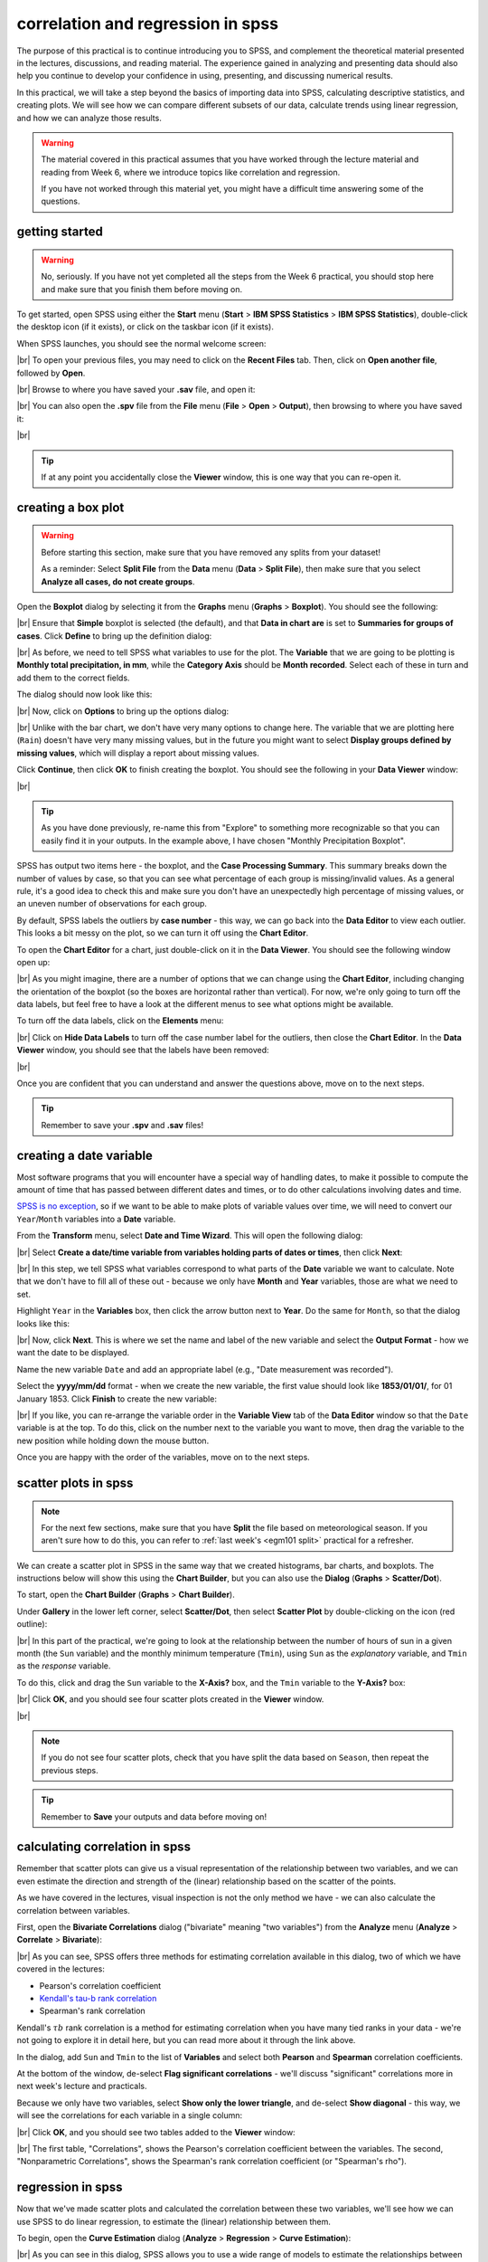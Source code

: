 correlation and regression in spss
===================================

The purpose of this practical is to continue introducing you to SPSS, and complement the theoretical material presented
in the lectures, discussions, and reading material. The experience gained in analyzing and presenting data should also
help you continue to develop your confidence in using, presenting, and discussing numerical results.

In this practical, we will take a step beyond the basics of importing data into SPSS, calculating descriptive
statistics, and creating plots. We will see how we can compare different subsets of our data, calculate trends using
linear regression, and how we can analyze those results.

.. warning::

    The material covered in this practical assumes that you have worked through the lecture material and reading from
    Week 6, where we introduce topics like correlation and regression.

    If you have not worked through this material yet, you might have a difficult time answering some of the questions.

.. _egm101 spss open:

getting started
------------------

.. warning::

    No, seriously. If you have not yet completed all the steps from the Week 6 practical, you should stop here and
    make sure that you finish them before moving on.

To get started, open SPSS using either the **Start** menu (**Start** > **IBM SPSS Statistics** >
**IBM SPSS Statistics**), double-click the desktop icon (if it exists), or click on the taskbar icon (if it exists).

When SPSS launches, you should see the normal welcome screen:

.. image:: img/week6/spss_welcome.png
    :width: 720
    :align: center
    :alt: the SPSS Welcome screen

|br| To open your previous files, you may need to click on the **Recent Files** tab. Then, click on
**Open another file**, followed by **Open**.

.. image:: img/week7/open_other.png
    :width: 500
    :align: center
    :alt: the SPSS welcome screen, with the "recent files" tab active and "open another file" selected

|br| Browse to where you have saved your **.sav** file, and open it:

.. image:: img/week7/opened.png
    :width: 720
    :align: center
    :alt: the ArmaghData.sav file re-opened in SPSS.

|br| You can also open the **.spv** file from the **File** menu (**File** > **Open** > **Output**), then browsing to
where you have saved it:

.. image:: img/week7/opened_viewer.png
    :width: 720
    :align: center
    :alt: the ArmaghData.spv file re-opened in SPSS.

|br|

.. tip::

    If at any point you accidentally close the **Viewer** window, this is one way that you can re-open it.


creating a box plot
--------------------

.. warning::

    Before starting this section, make sure that you have removed any splits from your dataset!

    As a reminder: Select **Split File** from the **Data** menu (**Data** > **Split File**), then make sure that you
    select **Analyze all cases, do not create groups**.

Open the **Boxplot** dialog by selecting it from the **Graphs** menu (**Graphs** > **Boxplot**). You should see the
following:

.. image:: img/week7/boxplot_dialog.png
    :width: 200
    :align: center
    :alt: the boxplot dialog, showing "simple" boxplot selected

|br| Ensure that **Simple** boxplot is selected (the default), and that **Data in chart are** is set to
**Summaries for groups of cases**. Click **Define** to bring up the definition dialog:

.. image:: img/week7/define_boxplot.png
    :width: 500
    :align: center
    :alt: the blank "define simple boxplot" dialog, with no variables added yet

|br| As before, we need to tell SPSS what variables to use for the plot. The **Variable** that we are going to be
plotting is **Monthly total precipitation, in mm**, while the **Category Axis** should be **Month recorded**. Select
each of these in turn and add them to the correct fields.

The dialog should now look like this:

.. image:: img/week7/boxplot_selected.png
    :width: 500
    :align: center
    :alt: the "define simple boxplot" dialog, with the variable and category axis variables added

|br| Now, click on **Options** to bring up the options dialog:

.. image:: img/week7/boxplot_options.png
    :width: 300
    :align: center
    :alt: the "options" dialog for the simple boxplot. Most of the options are grayed out.

|br| Unlike with the bar chart, we don't have very many options to change here. The variable that we are plotting here
(``Rain``) doesn't have very many missing values, but in the future you might want to select
**Display groups defined by missing values**, which will display a report about missing values.

Click **Continue**, then click **OK** to finish creating the boxplot. You should see the following in your
**Data Viewer** window:

.. image:: img/week7/boxplot_labelled.png
    :width: 720
    :align: center
    :alt: the spss data viewer window. A boxplot showing the distribution of rainfall by month is shown, with outliers labelled by case number.

|br|

.. tip::

    As you have done previously, re-name this from "Explore" to something more recognizable so that you can easily
    find it in your outputs. In the example above, I have chosen "Monthly Precipitation Boxplot".

SPSS has output two items here - the boxplot, and the **Case Processing Summary**. This summary breaks down the number
of values by case, so that you can see what percentage of each group is missing/invalid values. As a general rule, it's
a good idea to check this and make sure you don't have an unexpectedly high percentage of missing values, or an uneven
number of observations for each group.

.. card::
    :class-header: question
    :class-card: question

    :far:`circle-question` Question
    ^^^

    - What month(s) have missing values?
    - What percentage of the total does this represent?
    - Do you think that this will make a substantial difference for calculating the boxplot for each month? Why or why
      not?

By default, SPSS labels the outliers by **case number** - this way, we can go back into the **Data Editor** to view
each outlier. This looks a bit messy on the plot, so we can turn it off using the **Chart Editor**.

To open the **Chart Editor** for a chart, just double-click on it in the **Data Viewer**. You should see the following
window open up:

.. image:: img/week7/boxplot_editor.png
    :width: 600
    :align: center
    :alt: the chart editor window for the boxplot

|br| As you might imagine, there are a number of options that we can change using the **Chart Editor**, including
changing the orientation of the boxplot (so the boxes are horizontal rather than vertical). For now, we're only going
to turn off the data labels, but feel free to have a look at the different menus to see what options might be available.

To turn off the data labels, click on the **Elements** menu:

.. image:: img/week7/boxplot_editor_elements.png
    :width: 600
    :align: center
    :alt: the chart editor window for the boxplot, with the elements menu shown

|br| Click on **Hide Data Labels** to turn off the case number label for the outliers, then close the **Chart Editor**.
In the **Data Viewer** window, you should see that the labels have been removed:

.. image:: img/week7/boxplot.png
    :width: 720
    :align: center
    :alt: the spss data viewer window. A boxplot showing the distribution of rainfall by month is shown, with outliers no longer labelled by case number.

|br|

.. card::
    :class-header: question
    :class-card: question

    :far:`circle-question` Question
    ^^^

    Look at the box plot that you have just created and compare it with the bar chart that you created last week. Which
    of these two plots conveys more information about the distribution of monthly rainfall? Why do you think this? Use
    these two graphs to try to answer the following questions:

    - Which month appears to have the least variability?
    - Which month(s) appear to be the most/least symmetrical?
    - Which month(s) had the lowest recorded rainfall?

Once you are confident that you can understand and answer the questions above, move on to the next steps.

.. tip::

    Remember to save your **.spv** and **.sav** files!


creating a date variable
-------------------------

Most software programs that you will encounter have a special way of handling dates, to make it possible to compute
the amount of time that has passed between different dates and times, or to do other calculations involving dates and
time.

`SPSS is no exception <https://www.ibm.com/docs/en/spss-statistics/28.0.0?topic=wizard-dates-times-in-spss-statistics>`__,
so if we want to be able to make plots of variable values over time, we will need to convert our ``Year``/``Month`` variables
into a **Date** variable.

From the **Transform** menu, select **Date and Time Wizard**. This will open the following dialog:

.. image:: img/week7/date_time_wizard.png
    :width: 400
    :align: center
    :alt: the date and time wizard dialog

|br| Select **Create a date/time variable from variables holding parts of dates or times**, then click **Next**:

.. image:: img/week7/date_time_wizard1.png
    :width: 400
    :align: center
    :alt: the first step of the date and time wizard dialog

|br| In this step, we tell SPSS what variables correspond to what parts of the **Date** variable we want to calculate.
Note that we don't have to fill all of these out - because we only have **Month** and **Year** variables, those are
what we need to set.

Highlight ``Year`` in the **Variables** box, then click the arrow button next to **Year**. Do
the same for ``Month``, so that the dialog looks like this:

.. image:: img/week7/date_time_wizard2.png
    :width: 400
    :align: center
    :alt: the first step of the date and time wizard dialog, with "year" and "month" variables set.

|br| Now, click **Next**. This is where we set the name and label of the new variable and select the **Output Format**
- how we want the date to be displayed.

Name the new variable ``Date`` and add an appropriate label (e.g., "Date measurement was recorded").

Select the **yyyy/mm/dd** format - when we create the new variable, the first value should look like **1853/01/01/**,
for 01 January 1853. Click **Finish** to create the new variable:

.. image:: img/week7/date_time_wizard3.png
    :width: 400
    :align: center
    :alt: the final step of the date and time wizard dialog, with the variable name, format, and label selected.

|br| If you like, you can re-arrange the variable order in the **Variable View** tab of the **Data Editor**
window so that the ``Date`` variable is at the top. To do this, click on the number next to the variable you want to
move, then drag the variable to the new position while holding down the mouse button.

Once you are happy with the order of the variables, move on to the next steps.

scatter plots in spss
------------------------

.. note::

    For the next few sections, make sure that you have **Split** the file based on meteorological season. If you aren't
    sure how to do this, you can refer to :ref:`last week's <egm101 split>` practical for a refresher.

We can create a scatter plot in SPSS in the same way that we created histograms, bar charts, and boxplots. The
instructions below will show this using the **Chart Builder**, but you can also use the **Dialog** (**Graphs** >
**Scatter/Dot**).

To start, open the **Chart Builder** (**Graphs** > **Chart Builder**).

Under **Gallery** in the lower left corner, select **Scatter/Dot**, then select **Scatter Plot** by double-clicking on
the icon (red outline):

.. image:: img/week7/chart_builder_scatter.png
    :width: 720
    :align: center
    :alt: the "chart builder" dialog, with "scatter plot" highlighted in a red outline.

|br| In this part of the practical, we're going to look at the relationship between the number of hours of sun in a
given month (the ``Sun`` variable) and the monthly minimum temperature (``Tmin``), using ``Sun`` as the *explanatory*
variable, and ``Tmin`` as the *response* variable.

To do this, click and drag the ``Sun`` variable to the **X-Axis?** box, and the ``Tmin`` variable to the **Y-Axis?**
box:

.. image:: img/week7/chart_builder_scatter1.png
    :width: 720
    :align: center
    :alt: the "chart builder" dialog, with the two variables added to the chart.

|br| Click **OK**, and you should see four scatter plots created in the **Viewer** window.

.. image:: img/week7/scatter_plots.png
    :width: 720
    :align: center
    :alt: the "data viewer" window, with the four scatter plots added.

|br|

.. note::

    If you do not see four scatter plots, check that you have split the data based on ``Season``, then repeat the
    previous steps.


.. card::
    :class-header: question
    :class-card: question

    :far:`circle-question` Question
    ^^^
    Describe the four different relationships that you see.

    - Of the four, which season seems to have the strongest relationship between hours of sun and minimum temperature?
    - Are there any seasons where you see a *negative* relationship between hours of sun and minimum temperature?
    - Can you think of a physical explanation for why you see these relationships?


.. tip::

    Remember to **Save** your outputs and data before moving on!

calculating correlation in spss
---------------------------------

Remember that scatter plots can give us a visual representation of the relationship between two variables, and we
can even estimate the direction and strength of the (linear) relationship based on the scatter of the points.

As we have covered in the lectures, visual inspection is not the only method we have - we can also calculate the
correlation between variables.

First, open the **Bivariate Correlations** dialog ("bivariate" meaning "two variables") from the **Analyze** menu
(**Analyze** > **Correlate** > **Bivariate**):

.. image:: img/week7/correlations.png
    :width: 400
    :align: center
    :alt: the "bivariate correlations" dialog

|br| As you can see, SPSS offers three methods for estimating correlation available in this dialog, two of which we have
covered in the lectures:

- Pearson's correlation coefficient
- `Kendall's tau-b rank correlation <https://www.statisticshowto.com/kendalls-tau/>`__
- Spearman's rank correlation

Kendall's :math:`\tau b` rank correlation is a method for estimating correlation when you have many tied ranks in your
data - we're not going to explore it in detail here, but you can read more about it through the link above.

In the dialog, add ``Sun`` and ``Tmin`` to the list of **Variables** and select both **Pearson** and **Spearman**
correlation coefficients.

At the bottom of the window, de-select **Flag significant correlations** - we'll discuss "significant" correlations
more in next week's lecture and practicals.

Because we only have two variables, select **Show only the lower triangle**, and de-select **Show diagonal** - this way,
we will see the correlations for each variable in a single column:

.. image:: img/week7/correlations1.png
    :width: 400
    :align: center
    :alt: the "bivariate correlations" dialog, with the variables added and selections as listed above.

|br| Click **OK**, and you should see two tables added to the **Viewer** window:

.. image:: img/week7/correlations_tables.png
    :width: 720
    :align: center
    :alt: the viewer window, with two tables showing the correlation between hours of sun and mean temperature.

|br| The first table, "Correlations", shows the Pearson's correlation coefficient between the variables. The second,
"Nonparametric Correlations", shows the Spearman's rank correlation coefficient (or "Spearman's rho").

.. card::
    :class-header: question
    :class-card: question

    :far:`circle-question` Question
    ^^^

    Compare the correlation values for each season.

    - Do the correlation measures that you see here match the expectations that you had, based on the scatter plots?
      Why or why not?
    - What differences between the two correlation measures do you notice?\ [1]_
    - Do any seasons have a negative correlation between hours of sun and minimum temperature? If so, can you think of
      a physical explanation for why that might happen?

regression in spss
--------------------

Now that we've made scatter plots and calculated the correlation between these two variables, we'll see how we can use
SPSS to do linear regression, to estimate the (linear) relationship between them.

To begin, open the **Curve Estimation** dialog (**Analyze** > **Regression** > **Curve Estimation**):

.. image:: img/week7/curve_estimate.png
    :width: 500
    :align: center
    :alt: the "curve estimation" dialog.

|br| As you can see in this dialog, SPSS allows you to use a wide range of models to estimate the relationships between
two variables, including quite a few that we've mentioned in the lectures. For now, we'll stick to the **Linear** model,
but in the future you may work with data that exhibit some other form of relationship.

Add the ``Tmin`` variable to the **Dependent(s)** field, and then add the ``Sun`` variable to the **Independent**
field:

.. image:: img/week7/curve_estimate2.png
    :width: 500
    :align: center
    :alt: the "curve estimation" dialog, with the sun and tmin variables added

|br| This will find the "best-fit" line using monthly hours of sun as the explanatory (*independent*) variable, and
the monthly minimum temperature as the response (*dependent*) variable. Make sure that **Plot models** is checked, then
click **OK** to run the regression.

You should see a number of tables and graphs added to the **Viewer** window:

.. image:: img/week7/regressions.png
    :width: 720
    :align: center
    :alt: the "data viewer" window, with the regression output added.

|br|

.. card::
    :class-header: question
    :class-card: question

    :far:`circle-question` Question
    ^^^

    Look at each of the four graphs. Of the four seasons, which slope is the largest (in absolute value)? How do the
    correlation coefficients that we calculated earlier compare to the slopes of the regression line?


reading the model summary
..............................

Now look at the **Model Summary and Parameter Estimates** table\ [2]_:

.. image:: img/week7/regression_table.png
    :width: 500
    :align: center
    :alt: the "model summary and parameter estimates" table.

|br| This table has the following columns in the **Model Summary** section:

- **Equation**, which tells you the type of model used in the regression
- **R Square**, the coefficient of determination (:math:`R^2`)
- **F**, the *F*-statistic (more on this next week)
- **df1** and **df2**, the number of degrees of freedom for the *F*-distribution (more on this next week)
- **Sig.** the results of the significance test for the regression (more on this next week)

.. card::
    :class-header: question
    :class-card: question

    :far:`circle-question` Question
    ^^^

    **In your own words**, what does the :math:`R^2` value for Spring tell us about the linear relationship between
    hours of sun and monthly minimum temperature for Spring months? What about for the other months?

In the **Parameter Estimates** section of the table, we have:

- **Constant**, the estimate of the intercept of the linear model (:math:`\beta` in the lecture notes)
- **b1**, the estimate of the slope of the linear model (:math:`\alpha` in the lecture notes)

.. hint::

    Putting this all together using the example table above, the equation for the relationship between monthly hours of
    sun and the monthly mean temperature (``Tmean``) for **Summer** would be:

    .. math::

        {\rm Temperature} = 0.007 * {\rm Hours\ of\ Sun} + 13.724

    This means that for every unit increase of ``Sun``, the predicted value of ``Tmean`` *increases* by 0.007°C. At 0
    hours of Sun, the predicted value of ``Tmean`` is 13.724°C.


comparing slopes
----------------

Re-do the previous regression analysis, but this time use ``Tmax`` instead of ``Tmin``. Use the resulting table, along
with your results from ``Tmin``, to answer the following questions.

.. card::
    :class-header: question
    :class-card: question

    :far:`circle-question` Question
    ^^^

    In which season do you see the **largest difference** between the estimated :math:`R^2` value (**R squared** in the
    **Model Summary and Parameter Estimates** table)? Why do you think this might be the case?

    Remember to think about what the :math:`R^2` value represents!

.. card::
    :class-header: question
    :class-card: question

    :far:`circle-question` Question
    ^^^

    In which season(s) do you see the **largest difference** between the estimated slope values? Are there any
    relationships that have an opposing sign (in other words, one is negative and one is positive)?


.. hint::

    To help you answer these questions, you could open a new **Excel** spreadsheet, enter the values of **b1** from
    each table, and use a formula to calculate the difference between them:

    .. image:: img/week7/compare_seasonal_r2.png
        :width: 600
        :align: center
        :alt: an excel workbook, set up to compare differences in R² value for Tmax and Tmean by season


.. warning::

    If you are working on a lab computer, make sure that you upload the **.sav** and **.spv** files to OneDrive
    **BEFORE** leaving the computer lab.

    If you do not, you will lose your work, and you will need to re-complete the steps of this practical to be able to
    answer the questions on the assessment!


next steps
------------

Instead of splitting the data based on ``Season``, split based on ``Month`` and re-run the scatter plot and correlation
steps outlined above.

.. card::
    :class-header: question
    :class-card: question

    :far:`circle-question` Question
    ^^^

    - What month(s) has/have the strongest correlation between hours of sun and mean temperature? Why do you think this
      might be the case?
    - Do all of the months in a season show the same relationship? What effect do you think this might have on the
      overall relationship for each season?


notes
-----

.. [1] Remember: Pearson's correlation assesses the linear relationship only, while Spearman's assesses the monotonic
       relationship. so large (> 0.3 or so) differences may mean that the relationship is not entirely linear.

.. [2] As always, the values that you see might be different to the values shown in these screenshots. The
       example here shows monthly mean temperature (``Tmean``) rather than the minimum temperature (``Tmin``).

